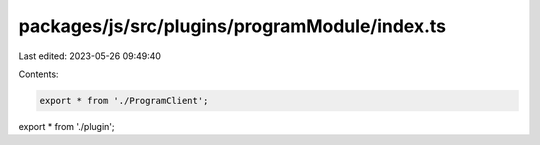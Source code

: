 packages/js/src/plugins/programModule/index.ts
==============================================

Last edited: 2023-05-26 09:49:40

Contents:

.. code-block:: ts

    export * from './ProgramClient';
export * from './plugin';


